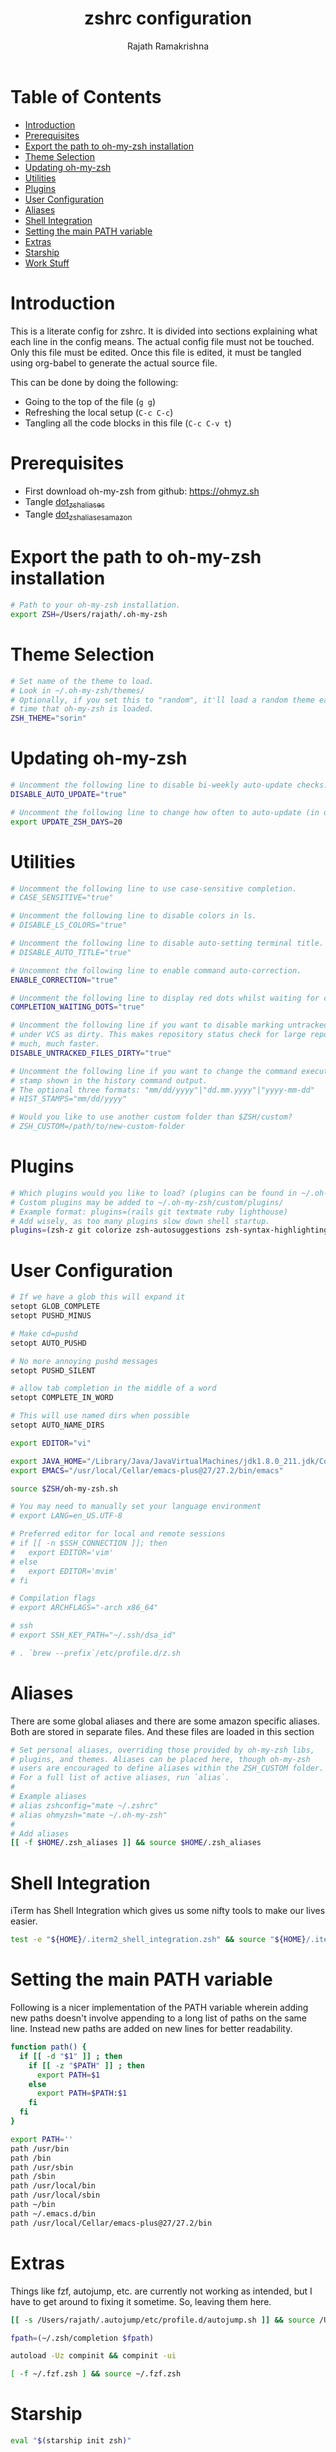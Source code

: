 #+TITLE:     zshrc configuration
#+AUTHOR:    Rajath Ramakrishna
#+PROPERTY:  header-args :tangle ~/.zshrc
#+STARTUP:   overview hidestars indent

* Table of Contents
:PROPERTIES:
:TOC:      :include all :force (nothing) :ignore (this) :local (nothing)
:END:

:CONTENTS:
- [[#introduction][Introduction]]
- [[#prerequisites][Prerequisites]]
- [[#export-the-path-to-oh-my-zsh-installation][Export the path to oh-my-zsh installation]]
- [[#theme-selection][Theme Selection]]
- [[#updating-oh-my-zsh][Updating oh-my-zsh]]
- [[#utilities][Utilities]]
- [[#plugins][Plugins]]
- [[#user-configuration][User Configuration]]
- [[#aliases][Aliases]]
- [[#shell-integration][Shell Integration]]
- [[#setting-the-main-path-variable][Setting the main PATH variable]]
- [[#extras][Extras]]
- [[#starship][Starship]]
- [[#work-stuff][Work Stuff]]
:END:

* Introduction
This is a literate config for zshrc. It is divided into sections explaining what each line in the config means. The actual config file must not be touched. Only this file must be edited. Once this file is edited, it must be tangled using org-babel to generate the actual source file.

This can be done by doing the following:
- Going to the top of the file (=g g=)
- Refreshing the local setup (=C-c C-c=)
- Tangling all the code blocks in this file (=C-c C-v t=)
  
* Prerequisites
- First download oh-my-zsh from github: https://ohmyz.sh
- Tangle [[./dot_zsh_aliases.org][dot_zsh_aliases]]
- Tangle [[./dot_zsh_aliases_amazon.org][dot_zsh_aliases_amazon]]

* Export the path to oh-my-zsh installation
#+begin_src bash
# Path to your oh-my-zsh installation.
export ZSH=/Users/rajath/.oh-my-zsh

#+end_src

* Theme Selection
#+begin_src bash
# Set name of the theme to load.
# Look in ~/.oh-my-zsh/themes/
# Optionally, if you set this to "random", it'll load a random theme each
# time that oh-my-zsh is loaded.
ZSH_THEME="sorin"

#+end_src

* Updating oh-my-zsh
#+begin_src bash
# Uncomment the following line to disable bi-weekly auto-update checks.
DISABLE_AUTO_UPDATE="true"

# Uncomment the following line to change how often to auto-update (in days).
export UPDATE_ZSH_DAYS=20

#+end_src

* Utilities
#+begin_src bash
# Uncomment the following line to use case-sensitive completion.
# CASE_SENSITIVE="true"

# Uncomment the following line to disable colors in ls.
# DISABLE_LS_COLORS="true"

# Uncomment the following line to disable auto-setting terminal title.
# DISABLE_AUTO_TITLE="true"

# Uncomment the following line to enable command auto-correction.
ENABLE_CORRECTION="true"

# Uncomment the following line to display red dots whilst waiting for completion.
COMPLETION_WAITING_DOTS="true"

# Uncomment the following line if you want to disable marking untracked files
# under VCS as dirty. This makes repository status check for large repositories
# much, much faster.
DISABLE_UNTRACKED_FILES_DIRTY="true"

# Uncomment the following line if you want to change the command execution time
# stamp shown in the history command output.
# The optional three formats: "mm/dd/yyyy"|"dd.mm.yyyy"|"yyyy-mm-dd"
# HIST_STAMPS="mm/dd/yyyy"

# Would you like to use another custom folder than $ZSH/custom?
# ZSH_CUSTOM=/path/to/new-custom-folder

#+end_src

* Plugins
#+begin_src bash
# Which plugins would you like to load? (plugins can be found in ~/.oh-my-zsh/plugins/*)
# Custom plugins may be added to ~/.oh-my-zsh/custom/plugins/
# Example format: plugins=(rails git textmate ruby lighthouse)
# Add wisely, as too many plugins slow down shell startup.
plugins=(zsh-z git colorize zsh-autosuggestions zsh-syntax-highlighting)

#+end_src

* User Configuration
#+begin_src bash
# If we have a glob this will expand it
setopt GLOB_COMPLETE
setopt PUSHD_MINUS

# Make cd=pushd
setopt AUTO_PUSHD

# No more annoying pushd messages
setopt PUSHD_SILENT

# allow tab completion in the middle of a word
setopt COMPLETE_IN_WORD

# This will use named dirs when possible
setopt AUTO_NAME_DIRS

export EDITOR="vi"

export JAVA_HOME="/Library/Java/JavaVirtualMachines/jdk1.8.0_211.jdk/Contents/Home/"
export EMACS="/usr/local/Cellar/emacs-plus@27/27.2/bin/emacs"

source $ZSH/oh-my-zsh.sh

# You may need to manually set your language environment
# export LANG=en_US.UTF-8

# Preferred editor for local and remote sessions
# if [[ -n $SSH_CONNECTION ]]; then
#   export EDITOR='vim'
# else
#   export EDITOR='mvim'
# fi

# Compilation flags
# export ARCHFLAGS="-arch x86_64"

# ssh
# export SSH_KEY_PATH="~/.ssh/dsa_id"

# . `brew --prefix`/etc/profile.d/z.sh

#+end_src

* Aliases
There are some global aliases and there are some amazon specific aliases. Both are stored in separate files. And these files are loaded in this section

#+begin_src bash
# Set personal aliases, overriding those provided by oh-my-zsh libs,
# plugins, and themes. Aliases can be placed here, though oh-my-zsh
# users are encouraged to define aliases within the ZSH_CUSTOM folder.
# For a full list of active aliases, run `alias`.
#
# Example aliases
# alias zshconfig="mate ~/.zshrc"
# alias ohmyzsh="mate ~/.oh-my-zsh"
#
# Add aliases
[[ -f $HOME/.zsh_aliases ]] && source $HOME/.zsh_aliases

#+end_src

* Shell Integration
iTerm has Shell Integration which gives us some nifty tools to make our lives easier.

#+begin_src bash
test -e "${HOME}/.iterm2_shell_integration.zsh" && source "${HOME}/.iterm2_shell_integration.zsh"

#+end_src

* Setting the main PATH variable
Following is a nicer implementation of the PATH variable wherein adding new paths doesn't involve appending to a long list of paths on the same line. Instead new paths are added on new lines for better readability.

#+begin_src bash
function path() {
  if [[ -d "$1" ]] ; then
    if [[ -z "$PATH" ]] ; then
      export PATH=$1
    else
      export PATH=$PATH:$1
    fi
  fi
}

export PATH=''
path /usr/bin
path /bin
path /usr/sbin
path /sbin
path /usr/local/bin
path /usr/local/sbin
path ~/bin
path ~/.emacs.d/bin
path /usr/local/Cellar/emacs-plus@27/27.2/bin

#+end_src

* Extras
Things like fzf, autojump, etc. are currently not working as intended, but I have to get around to fixing it sometime. So, leaving them here.

#+begin_src bash
[[ -s /Users/rajath/.autojump/etc/profile.d/autojump.sh ]] && source /Users/rajath/.autojump/etc/profile.d/autojump.sh

fpath=(~/.zsh/completion $fpath)

autoload -Uz compinit && compinit -ui

[ -f ~/.fzf.zsh ] && source ~/.fzf.zsh

#+end_src
* Starship
#+begin_src bash
eval "$(starship init zsh)"
#+end_src
* Work Stuff
If there is a =.zshrc_work= available in the home folder, source it. Else, ignore. The work-specific configuration can be found in =dot_zshrc_work.org=.

#+begin_src bash
[[ -f $HOME/.zshrc_work ]] && source $HOME/.zshrc_work
#+end_src
